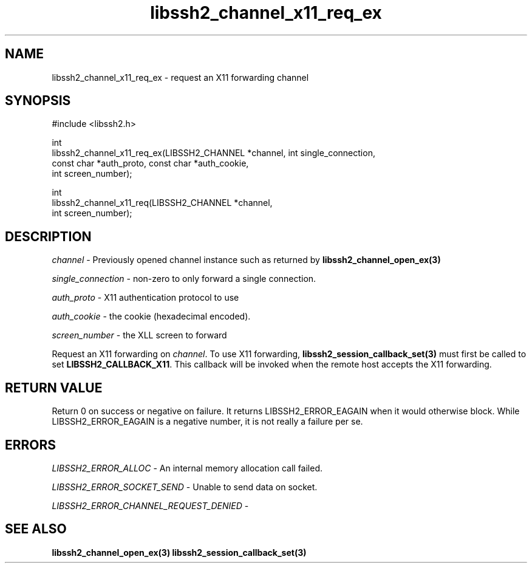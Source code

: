 .\" Copyright (C) The libssh2 project and its contributors.
.\" SPDX-License-Identifier: BSD-3-Clause
.TH libssh2_channel_x11_req_ex 3 "1 Jun 2007" "libssh2 0.15" "libssh2"
.SH NAME
libssh2_channel_x11_req_ex - request an X11 forwarding channel
.SH SYNOPSIS
.nf
#include <libssh2.h>

int
libssh2_channel_x11_req_ex(LIBSSH2_CHANNEL *channel, int single_connection,
                           const char *auth_proto, const char *auth_cookie,
                           int screen_number);

int
libssh2_channel_x11_req(LIBSSH2_CHANNEL *channel,
                        int screen_number);
.fi
.SH DESCRIPTION
\fIchannel\fP - Previously opened channel instance such as returned by
.BR libssh2_channel_open_ex(3)

\fIsingle_connection\fP - non-zero to only forward a single connection.

\fIauth_proto\fP - X11 authentication protocol to use

\fIauth_cookie\fP - the cookie (hexadecimal encoded).

\fIscreen_number\fP - the XLL screen to forward

Request an X11 forwarding on \fIchannel\fP. To use X11 forwarding,
.BR libssh2_session_callback_set(3)
must first be called to set \fBLIBSSH2_CALLBACK_X11\fP. This callback will be
invoked when the remote host accepts the X11 forwarding.
.SH RETURN VALUE
Return 0 on success or negative on failure.  It returns
LIBSSH2_ERROR_EAGAIN when it would otherwise block. While
LIBSSH2_ERROR_EAGAIN is a negative number, it is not really a failure per se.
.SH ERRORS
\fILIBSSH2_ERROR_ALLOC\fP - An internal memory allocation call failed.

\fILIBSSH2_ERROR_SOCKET_SEND\fP - Unable to send data on socket.

\fILIBSSH2_ERROR_CHANNEL_REQUEST_DENIED\fP -
.SH SEE ALSO
.BR libssh2_channel_open_ex(3)
.BR libssh2_session_callback_set(3)
